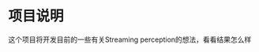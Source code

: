 * 项目说明
:properties:
:custom_id: 6264cdb993a3e7bc1dc9d7487dd2fe6f
:id: 6264cdb993a3e7bc1dc9d7487dd2fe6f
:date: 2023-09-26 11:14:31 周二
:end:

这个项目将开发目前的一些有关Streaming perception的想法，看看结果怎么样
